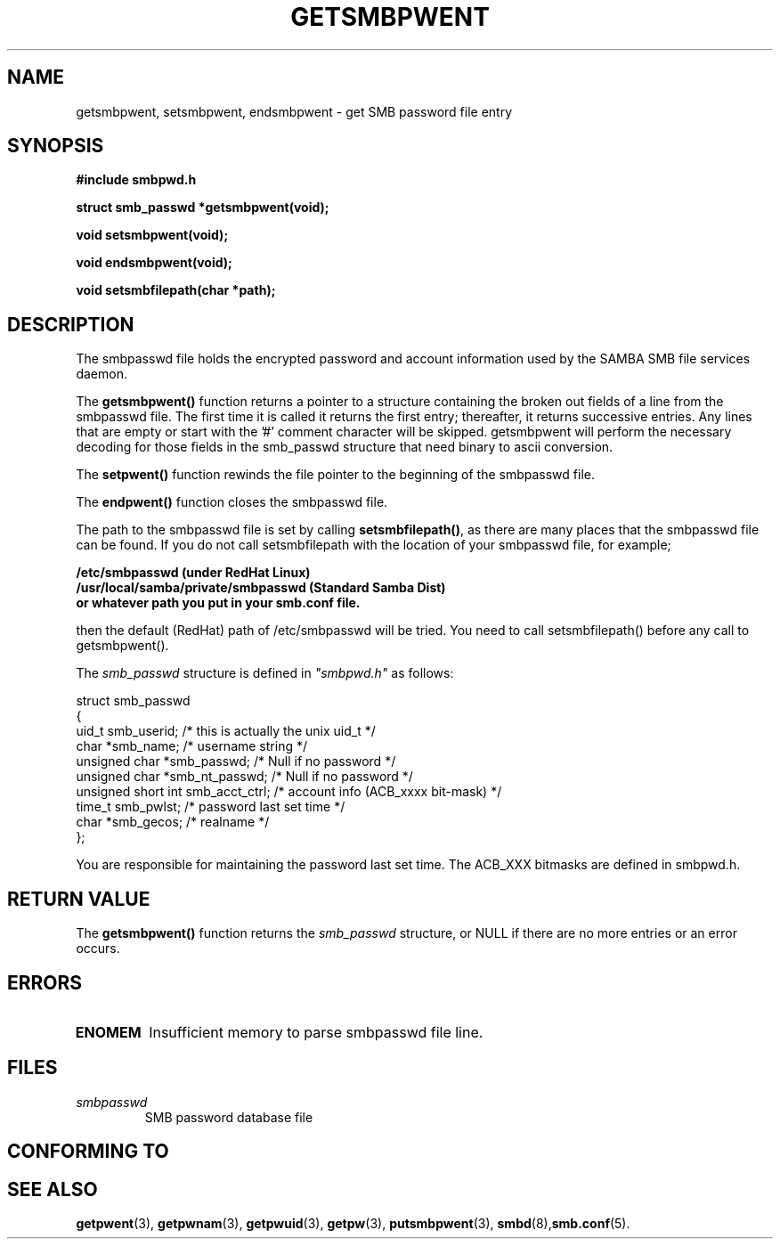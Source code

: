 .\" Copyright 1993 David Metcalfe (david@prism.demon.co.uk)
.\" Adapted 1999 for SMB password routines by atp@mssl.ucl.ac.uk
.\"
.\" Permission is granted to make and distribute verbatim copies of this
.\" manual provided the copyright notice and this permission notice are
.\" preserved on all copies.
.\"
.\" Permission is granted to copy and distribute modified versions of this
.\" manual under the conditions for verbatim copying, provided that the
.\" entire resulting derived work is distributed under the terms of a
.\" permission notice identical to this one
.\" 
.\" Since the Linux kernel and libraries are constantly changing, this
.\" manual page may be incorrect or out-of-date.  The author(s) assume no
.\" responsibility for errors or omissions, or for damages resulting from
.\" the use of the information contained herein.  The author(s) may not
.\" have taken the same level of care in the production of this manual,
.\" which is licensed free of charge, as they might when working
.\" professionally.
.\" 
.\" Formatted or processed versions of this manual, if unaccompanied by
.\" the source, must acknowledge the copyright and authors of this work.
.\"
.\" References consulted:
.\"     Linux libc source code
.\"     Lewine's _POSIX Programmer's Guide_ (O'Reilly & Associates, 1991)
.\"     386BSD man pages
.\"
.\" Modified Sat Jul 24 19:22:14 1993 by Rik Faith (faith@cs.unc.edu)
.\" Modified Mon May 27 21:37:47 1996 by Martin Schulze (joey@linux.de)
.\"
.TH GETSMBPWENT 3  "Oct 12, 1999" "GNU" "Linux Programmer's Manual"
.SH NAME
getsmbpwent, setsmbpwent, endsmbpwent \- get SMB password file entry
.SH SYNOPSIS
.nf
.B #include "smbpwd.h"
.sp
.B struct smb_passwd *getsmbpwent(void);
.sp
.B void setsmbpwent(void);
.sp
.B void endsmbpwent(void);
.sp
.B void setsmbfilepath(char *path);
.fi
.SH DESCRIPTION
The smbpasswd file holds the encrypted password and account
information used by the SAMBA SMB file services daemon.

The \fBgetsmbpwent()\fP function returns a pointer to a structure containing
the broken out fields of a line from the smbpasswd file.  The first time it 
is called it returns the first entry; thereafter, it returns successive 
entries. Any lines that are empty or start with the '#' comment character
will be skipped. getsmbpwent will perform the necessary decoding for those 
fields in the smb_passwd structure that need binary to ascii conversion. 
.PP
The \fBsetpwent()\fP function rewinds the file pointer to the beginning 
of the smbpasswd file.
.PP
The \fBendpwent()\fP function closes the smbpasswd file.
.PP
The path to the smbpasswd file is set by calling \fBsetsmbfilepath()\fP,
as there are many places that the smbpasswd file can be found. If 
you do not call setsmbfilepath with the location of your smbpasswd
file, for example;
.nf
.sp
.B /etc/smbpasswd (under RedHat Linux)
.B /usr/local/samba/private/smbpasswd (Standard Samba Dist)
.B or whatever path you put in your smb.conf file.
.sp
.fi
then the default (RedHat) path of /etc/smbpasswd will be tried. You need
to call setsmbfilepath() before any call to getsmbpwent().
.PP
The \fIsmb_passwd\fP structure is defined in \fI"smbpwd.h"\fP as follows:
.sp
.nf
.ta 8n 16n 32n
  struct smb_passwd
   {
     uid_t smb_userid;     /* this is actually the unix uid_t */
     char *smb_name;       /* username string */
     unsigned char *smb_passwd;    /* Null if no password */
     unsigned char *smb_nt_passwd; /* Null if no password */
     unsigned short int smb_acct_ctrl; /* account info (ACB_xxxx bit-mask) */
     time_t smb_pwlst;    /* password last set time */
     char *smb_gecos;     /* realname */
  }; 
.ta
.fi
.sp
You are responsible for maintaining the password last set time. The 
ACB_XXX bitmasks are defined in smbpwd.h.
.SH "RETURN VALUE"
The \fBgetsmbpwent()\fP function returns the \fIsmb_passwd\fP structure, or NULL if 
there are no more entries or an error occurs.
.SH ERRORS
.TP
.B ENOMEM
Insufficient memory to parse smbpasswd file line. 
.SH FILES
.TP
.I smbpasswd
SMB password database file
.SH "CONFORMING TO"
.SH "SEE ALSO"
.BR getpwent "(3), " getpwnam "(3), " getpwuid "(3), " getpw (3),
.BR putsmbpwent (3),
.BR smbd (8), smb.conf (5).
